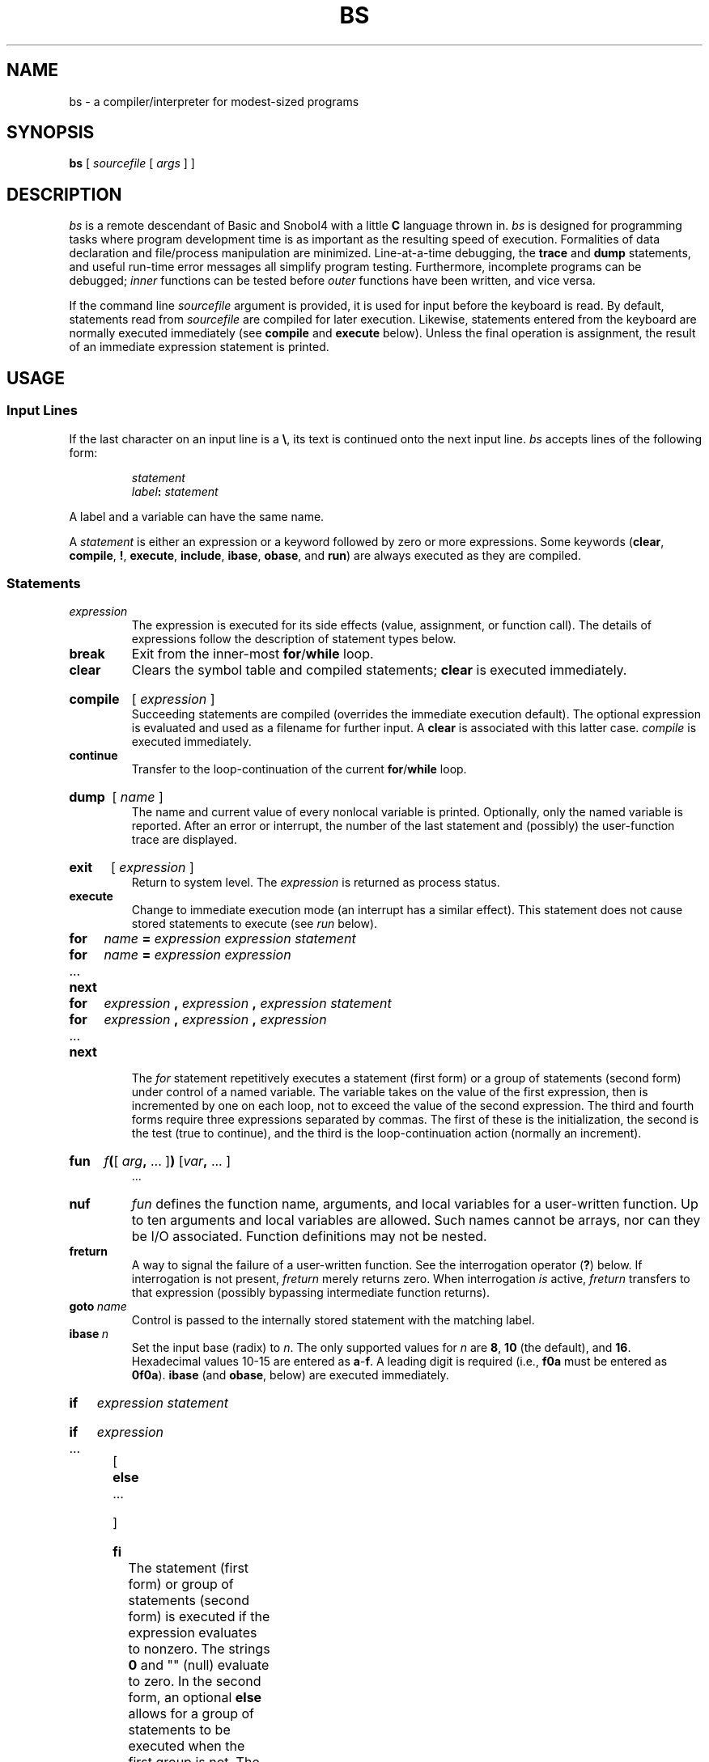 .\" @(#)bs.1 1.1 92/07/30 SMI; from S5
.TH BS 1 "10 April 1986"
.SH NAME
bs \- a compiler/interpreter for modest-sized programs
.SH SYNOPSIS
.B bs
[ \fIsourcefile\fP [ \fIargs\fP ] ]
.SH DESCRIPTION
.I bs
is a remote descendant of Basic and Snobol4 with a little 
.B C 
language thrown in.
.I bs
is designed for programming tasks where program development time
is as important as the resulting speed of execution.
Formalities of data declaration and file/process manipulation
are minimized.  Line-at-a-time debugging, the
.B trace
and
.B dump
statements, and useful run-time error messages all simplify program testing.
Furthermore, incomplete programs can be debugged;
.I inner
functions can be tested before
.I outer
functions have been written, and vice versa.
.PP
If the command line
.I sourcefile
argument is provided, it is used for input before the keyboard is read.
By default, statements read from 
.I sourcefile 
are compiled for later 
execution.  Likewise, statements entered from the keyboard are normally
executed immediately
(see
.B compile
and
.B execute
below).
Unless the final operation is assignment,
the result of an immediate expression statement is printed.
.SH USAGE
.SS Input Lines
.PP
If the last character on an input line is a \fB\e\fP, its text is continued
onto the next input line.
.I bs
accepts lines of the following form:
.PP
.RS
.I statement
.br
.IB label  :
.I statement
.RE
.PP
A label and a variable can have the same name.
.PP
A 
.I statement 
is either an expression or a keyword followed by zero or more expressions.
Some keywords
.RB ( clear ,
.BR compile ,
.BR ! ,
.BR execute ,
.BR include ,
.BR ibase ,
.BR obase ,
and
.BR run )
are always executed as they are compiled.
.SS Statements
.TP  .75i
.I expression
The expression is executed for its side
effects (value, assignment, or function call).
The details of expressions follow the description of
statement types below.
.TP
.B break
Exit from the inner-most
.BR for / while
loop.
.TP
.B clear
Clears the symbol table and compiled statements;
.B clear
is executed immediately.
.HP
.B compile 
.RI [ " expression " ]
.br
Succeeding statements are compiled (overrides the immediate execution default).
The optional expression is evaluated and used as a filename for further input.
A
.B clear
is associated with this latter case.
.I compile
is executed immediately.
.TP
.B continue
Transfer to the loop-continuation of the current
.BR for / while
loop.
.HP
.B dump 
.RI [ " name " ]
.br
The name and current value of every nonlocal variable is printed.
Optionally, only the named variable is reported.
After an error or interrupt, the number of the last
statement and (possibly) the user-function trace are displayed.
.HP
.B exit
.RI [ " expression " ]
.br
Return to system level.
The
.I expression
is returned as process status.
.TP
.B execute
Change to immediate execution mode (an interrupt has a similar effect).
This statement does not cause stored statements to execute (see
.I run
below).
.if t .bp
.PD 0
.HP
.B for
.I name
.B =
.I expression expression statement
.HP
.B for
.I name
.B =
.I expression expression
.TP
\&.\|.\|.
.HP
.B next
.HP
.B for
.I expression
.B ,
.I expression
.B ,
.I expression  statement
.HP
.B for
.I expression
.B ,
.I expression
.B ,
.I expression
.TP
\&.\|.\|.
.TP
.B next
.IP
The
.I for
statement repetitively executes a statement (first form)
or a group of statements (second form) under control of a named variable.
The variable takes on the value of the first expression,
then is incremented by one on each loop, not to exceed the value of
the second expression.  The third and fourth forms require three expressions
separated by commas.  The first of these is the initialization, the second
is the test (true to continue), and the third is the
loop-continuation action (normally an increment).
.PD
.HP
.B fun
\fIf\fB(\fR[ \fIarg\|\fB, \fR\&.\|.\|. ]\|\fB) \fR[\|\fIvar\fB, \fR\&.\|.\|. ]
.br
\&.\|.\|.
.br
.ns
.TP
.B nuf
.I fun
defines the function name, arguments, and local variables
for a user-written function.
Up to ten arguments and local variables are allowed.
Such names cannot be arrays, nor can they be I/O associated.
Function definitions may not be nested.
.TP
.B freturn
A way to signal the failure of a user-written function.
See the interrogation operator (\fB?\fP) below.
If interrogation is not present,
.I freturn
merely returns zero.  When interrogation
.I is
active,
.I freturn
transfers to that expression
(possibly bypassing intermediate function returns).
.TP
.BI goto \ name
Control is passed to the internally stored statement
with the matching label.
.TP
.BI ibase \ n
Set the input base (radix) to
.IR n .
The only supported values for
.I n
are
.BR 8 ,
.B 10
(the default), and
.BR 16 .
Hexadecimal values 10\-15 are entered as
.BR a \- f .
A leading digit is required
(i.e.,
.B f0a
must be entered as
.BR 0f0a ).
.B ibase
(and
.BR obase ", below)"
are executed immediately.
.HP
.B if
.I expression statement
.br
.ns
.HP
.B if
.I expression
.ns
.TP
\&.\|.\|.
.ns
.HP
[
.B else
.ns
.TP
\&.\|.\|.
.TP
]
.br
.ns
.HP
.B fi
.br
The statement (first form) or group of statements (second form)
is executed if the expression evaluates to nonzero.  The strings
.B 0
and "" (null) evaluate to zero.  In the second form,
an optional
.B else
allows for a group of statements to be executed when the first group is not.
The only statement permitted on the same line with an
.B else
is an
.IR if ;
only other
.BR fi "'s can be on the same line with a"
.BR fi .
.B elif
is supported.
Only a single
.B fi
is required to close an
\fBif .\|.\|. elif .\|.\|. \fR[ \fBelse .\|.\|. \fR] 
sequence.
.TP
.BI include " expression"
The expression must evaluate to a file name.
The file must contain
.I bs
source statements.
Such statements become part of the program being compiled.
.B include
statements may not be nested.
.TP
.BI obase \ n
Set the output base to
.I n
(see
.I ibase
above).
.HP
.B onintr
.I label
.br
.ns
.TP
.B onintr
The
.B onintr
command provides program control of interrupts.
In the first form, control will pass to the label given, just as if a
.B goto
had been executed at the time
.B onintr
was executed.  The effect of the statement is cleared after each interrupt.
In the second form, an interrupt will cause
.I bs
to terminate.
.HP
.B return
.RI [ " expression " ]
.br
The expression is evaluated and the result is passed
back as the value of a function call.
If no expression is given, zero is returned.
.TP
.B run
The random number generator is reset.  Control is passed to the first internal
statement.  If the
.B run
statement is contained in a file, it should be the
last statement.
.TP
.B stop
Execution of internal statements is stopped.
.I bs
reverts to immediate mode.
.HP
.B trace
.RI [ " expression " ]
.br
The
.B trace
statement controls function tracing.
If the expression is null (or evaluates to zero), tracing is turned off.
Otherwise, a record of user-function calls and returns is printed.
Each
.B return
decrements the
.B trace
expression value.
.PD 0
.TP
.B while
.I expression statement
.br
.ns
.TP
.B while
.I expression
.TP
\&.\|.\|.
.br
.ns
.TP
.B next
.B while
is similar to
.B for
except that only the conditional expression
for loop-continuation is given.
.PD
.HP
.B !
.I shell-command
.br
An immediate escape to the Shell.
.TP
.BR # \ \&.\|.\|.
Comment.
A comment is terminated at the next newline. 
.SS Expressions 
.TP .75i
.I name
A 
.I name 
is used to specify a variable.  Names are composed of a letter
(upper or lower case) optionally followed by letters and digits.
Only the first six characters of a name are significant.
Except for names declared in
.B fun
statements, all names are global to the program.
Names can take on numeric (double float) values, string values,
or can be associated with input/output (see the builtin function
.BR open() ,
below).
.HP
.I name
.B (
.RI [ " expression " [
.B ,
.IR " expression " "] .\|.\|. ]"
.B )
.br
Functions can be called by a name followed by the arguments
in parentheses, separated by commas.
Except for builtin functions (listed below),
the name must be defined with a
.B fun
statement.  Arguments to functions are passed by value.
.HP
.I name
.B [
.I expression
[
.B ,
.I expression
] .\|.\|.
.B ]
.br
This syntax is used to reference either arrays or tables
(see the builtin
.I table
functions below).
For arrays, each expression is truncated to an integer
and used as a specifier for the name.
The resulting array reference is syntactically identical to a name;
.B a[1,2]
is the same as
.BR a[1][2] .
The truncated expressions are restricted to
values between 0 and 32767.
.TP
.I number
A number is used to represent a constant value.
A number is written in Fortran style,
and contains digits, an optional decimal point,
and possibly a scale factor consisting
of an
.B e
followed by a possibly signed exponent.
.TP
.I string
Character strings are delimited by \fB"\fP characters.
The \fB\e\fP escape character allows the double quote (\fB\e"\fP),
newline (\fB\en\fP), carriage return (\fB\er\fP), 
backspace (\fB\eb\fP), and tab (\fB\et\fP) characters
to appear in a string.
Otherwise, \fB\e\fP stands for itself.
.HP
.B (
.I expression
.B )
.br
Parentheses are used to alter the normal order of evaluation.
.HP
.B (
.IB expression ,
.I expression
.RB [ ,
.IR "expression " ".\|.\|. ]"
.B ") ["
.I expression
.B ]
.br
The bracketed expression is used as a subscript to select a
comma-separated expression from the parenthesized list.
List elements are numbered from the left, starting at zero.
The expression:
.PD 0
.RS
.IP
.B "( False, True )[ a == b ]"
.RE
.PD
.IP
has the value
.B true
if the comparison is true.
.HP
.B ?
.I expression
.br
The interrogation operator
tests for the success of the expression rather than its value.
At the moment, it is useful for testing end-of-file
(see 
.SM EXAMPLES,
below),
the result of the
.B eval
builtin function,
and for checking the return from user-written functions
(see
.BR freturn ).
An interrogation ``trap'' (end-of-file, etc.)
causes an immediate transfer to the most recent
interrogation, possibly skipping assignment statements or intervening
function levels.
.TP
.BI \- " expression"
The result is the negation of the expression.
.TP
.BI ++ " name"
Increments the value of the variable (or array reference).
The result is the new value.
.TP
.BI \-\- " name"
Decrements the value of the variable.  The result is the new value.
.TP
.B !
expression
.br
The logical negation of the expression.
Watch out for the shell escape command.
.HP
.I expression
.I operator
.I expression
.br
Common functions of two arguments are abbreviated
by the two arguments separated by an operator denoting the function.
Except for the assignment,
concatenation, and relational operators, both operands are converted to numeric form
before the function is applied.
.SS "Binary Operators"
The assignment operator binds right to left.
All other operators bind left to right.
Operators are grouped in order of precedence:
.TP
^
Exponentiation.
.TP
.B *\  /\  %
Multiply, divide, and remainder, respectively.
.TP
.B +\  \-
Add and subtract.
.TP
.B <\  <=\  >\  >=\  ==\  !=
Comparisons.
These comparison operators return ``1'' if the indicated relationship
holds true for their operands, or ``0'' otherwise.
.RS
.PD 0
.TP
\fB<\fP 
less than
.TP
\fB<=\fP 
less than or equal to
.TP
\fB>\fP 
greater than
.TP
\fB>=\fP 
greater than or equal to
.TP
\fB==\fP 
equal to
.TP
\fB!=\fP 
not equal 
.LP
Relational operators at the same level extend as follows:
.RS
.IB a > b > c
.RE
is the same as
.RS
.IB a > b " & " b > c
.RE
A string comparison is made if both operands are strings.
.PD
.RE
.TP
.B & |
Logical Conjunctions.
.RS
.TP
.B &
Logical 
.SM AND.
Has result ``0'' if either of its operands evaluates to ``0''.
It has result ``1'' if both of its operands are nonzero.
.TP
.B |
Logical 
.SM OR.
Has result ``0'' if both of its arguments are ``0''.
It has result ``1'' if either of its arguments is nonzero.
Both operators treat a null string as a zero.
.RE
.TP
.B _
Concatenation.
.TP
.B =
Assignment.
The left operand must be a name or an array element.
The result is the right operand.
.if t .bp
.SS Builtin Functions
.SS \fIProcessing \fIArguments
.TP .75i
.BI arg( i )
The value of the
.IR i -th
actual parameter on the current level of function call.
At level zero,
.I arg
returns the
.IR i -th
command-line argument
.RB ( arg (0)
returns
.BR bs ).
.TP
.B narg(\|)
Returns the number of arguments passed.
At level zero, the command argument count is returned.
.SS \fIMathematical \fIFunctions
.TP .75i
.BI abs( x )
The absolute value of
.IR x .
.TP
.BI atan( x )
The arctangent of
.IR x .
Its value
is between \-\(*p/2 and \(*p/2.
.TP
.BI ceil( x )
Returns the smallest integer not less than
.IR x .
.TP
.BI cos( x )
The cosine of
.I x
.I x
is in radians.
.TP
.BI exp( x )
The exponential function of
.IR x .
.TP
.BI floor( x )
Returns the largest integer not greater than
.IR x .
.TP
.BI log( x )
The natural logarithm of
.IR x .
.TP
.B rand(\|)
A uniformly-distributed random number between zero and one.
.TP
.BI sin( x )
The sine of
.I x
(radians).
.TP
.BI sqrt( x )
The square root of
.IR x .
.SS \fIString \fIFunctions
.TP
.BI size( s )
the size (length in bytes) of
.I s
is returned.
.TP
.BI format( f , \ a )
Returns the formatted value of
.IR a .
.I f
is assumed to be a format specification in the style of
.IR printf (3S).
Only the
.BR %\|.\|.\|.\|f ,
.BR %\|.\|.\|.\|e ,
and
.B %\|.\|.\|.\|s
types are safe.
.TP
.BI index( x , \ y )
Returns the number of the first position in
.I x
that any of the characters from
.I y
matches.  No match yields zero.
.TP
\fBtrans( \fIs\fB, \fIf\fB, \fIt\fB\|)
Translate characters of the source
.I s
from matching characters in
.I f
to a character in the same position in
.IR t .
Source characters that do not appear in
.I f
are copied to the result.
If the string
.I f
is longer than
.IR t ,
source characters that match in the excess portion of
.I f
do not appear in the result.
.TP
\fBsubstr(\fIs\fB, \fIstart\fB, \fIwidth\fB\|)
Returns the substring of
.I s
defined by the
.IR start ing
position and
.IR width .
.TP
.BI match( string , \ pattern )
.ns
.TP
.BI mstring( n )
The
.I pattern
is similar to the regular expression syntax of 
.IR grep (1).
The characters \fB.\fP, \fB[\fP, \fB]\fP, \*^ (inside
brackets), \fB*\fP and \fB$\fP are special.
.IP
.B mstring()
returns the \fIn\fR-th (1 <= \fIn\fP <= 10) substring of the subject
that occurred between pairs of the pattern symbols \fB\e(\fP and \fB\e)\fP
for the most recent call to
.IR match .
To succeed, patterns must match the beginning of the string
(as if all patterns began with 
.BR ^ ).
.IP
.B match
returns the number of characters matched.  For example:
.RS
match("a123ab123", ".\(**\e([a\-z]\e)") == 6
.br
mstring(1) == "b"
.RE
.SS \fIFile \fII/O
.PD
.TP .75i
.BI open( name , \ file , \ fcn )
.ns
.TP
.BI close( name )
The
.I name
argument must be a
.I bs
variable name (passed as a string).
For 
.BR open() ,
the
.I file
argument
may be
.PD 0
.RS
.TP
.B 0 
standard input 
.TP
.B 1
standard output
.TP
.B 3
standard error.
.TP
.I filename
a string representing a filename
.TP
.BI ! command
a string beginning with an \fB!\fP representing a command to be executed
(via
.IR "sh \-c" ).
.RE
.IP
.I fcn
is one of:
.RS
.TP
.B r
read
.TP
.B w
write
.TP
.B W
write without new-line
.TP
.B a
append
.RE
.PD 
.IP
After a
.BR close() ,
.I name
reverts to being an ordinary variable.  The initial associations are:
.RS
.RS
open("get", 0, "r")
.br
open("put", 1, "w")
.br
open("puterr", 2, "w")
.RE
.RE
.IP
(See
.SM EXAMPLES,
below.)
.TP
.BI access( s , \ m )
executes
.IR access (2).
.TP
.BI ftype( s )
returns a single character file-type indication:
.PD 0
.RS
.TP
.B f
regular file
.TP
.B p
.SM FIFO 
(named pipe)
.TP
.B d
directory
.B b
block special
.TP
.B c
character special
.RE
.SS \fITables
.PD
.TP
.B "table(name, size)"
.br
A table in
.I bs
is an associatively accessed, single-dimension array.
``Subscripts'' (called keys)
are strings (numbers are converted).
The
.I name
argument must be a
.I bs
variable name
(passed as a string).
The
.I size
argument sets the minimum number of elements to be allocated.
.I bs
prints an error message and stops on table overflow.
.TP
.B item(name, i)
.ns
.TP
.B key()
The
.I item
function accesses table elements sequentially
(in normal use, there is no orderly progression of key values).
Where the
.I item
function accesses
values, the
.I key
function accesses the ``subscript'' of the previous
.I item
call.
The
.I name
argument should not be quoted.
Since exact table sizes are not defined, the interrogation operator should be used
to detect end-of-table; for example:
.RS
.IP
table("t", 100)
.br
\ \|.\|.\|.
.br
# If
.I word
contains "party", the following expression adds one
.br
# to the count of that word:
.br
++t[word]
.br
\ \|.\|.\|.
.br
# To print out the the key/value pairs:
.br
for i = 0, ?(s = item(t, i)), ++i \  if key() \ put = key()_":"_s
.RE
.TP
.BI iskey( name , \ word )
Test whether the key
.I word
exists in the table
.I name.
Returns ``1'' if true or ``0'' if false.
.SS "\fIOdds and Ends"
.PD
.TP .75i
.BI eval( s )
The string argument is evaluated as a
.I bs
expression.
The function is handy for converting numeric strings to
numeric internal form.
.B eval()
can also be used as a crude form of indirection, as in:
.RS
.PD 0
.IP
name = "xyz"
.br
eval("++"\(ul name)
.RE
.IP
which increments the variable
.IR xyz .
In addition,
.BR eval() ,
preceded by the interrogation operator, permits
the user to control
.I bs
error conditions.
For example:
.RS
.IP
?eval("open(\e"\s-1X\s+1\e", \e"\s-1XXX\s+1\e", \e"r\e")")
.RE
.IP
returns the value zero if there is no file named ``\s-1XXX\s+1''
(instead of halting the user's program).
The following executes a
.B goto
to the label
.I L
(if it exists):
.RS
.IP
label="L"
.br
if !(?eval("goto "\(ul label)) puterr = "no label"
.RE
.PD
.TP
.BI plot( request , \ args )
The
.B plot()
function produces output on devices
recognized by
.IR plot (1G).
.IP
Some requests do not apply to all plotters.
All requests except zero and twelve
are implemented by piping characters to
.IR plot (1G).
See
.IR plot (5)
for more details.
.IP
Available
.I requests
are as follows:
.RS 
.PD 0
.TP 
.BI plot(0, \ term )
Further
.B plot()
output is piped into
.IR plot (1G)
with an argument of
.BI \-T term.
.TP 
.B plot(4) 
``erase'' the plotter.
.TP 
.BI plot(2, \ string)
Label the current point with
.IR string .
.TP 
\fBplot(3, \fIx1\fB, \fIy1\fB, \fIx2\fB, \fIy2\fB)
Draw the line between
.BI ( x1 , \ y1 )
and
.BI ( x2 , \ y2 ).
.TP 
.BI plot(4,  \ x , \ y ,\ r )
Draw a circle with center
.BI ( x , \ y )
and radius
.IR r .
.TP 
\fBplot(5, \fIx1\fB, \fIy1fB, \fIx2\fB, \fIy2\fB, \fIx3\fB, \fIy3\fB)
Draw an arc (counterclockwise)
with center
.BI ( x1 , \ y1 )
and endpoints
.BI ( x2 , \ y2 )
and
.BI ( x3 , \ y3 ) .
.IP plot(6)
Not implemented.
.TP 
.BI plot(7, \ x , \ y )
Make the current point
.BI ( x , \ y ) .
.TP 
.BI plot(8 , \ x , \ y )
Draw a line from the current point to
.BI ( x , \ y ) .
.TP 
.BI plot(9, \ x , \ y )
Draw a point at
.BI ( x , \ y ) .
.TP 
.BI plot(10, \ string )
Set the line mode to
.IR string .
.TP 
\fBplot(11, \fIx1\fB, \fIy1\fB, \fIx2\fB, \fIy2\fB\|)
Make
.BI ( x1 , \ y1 )
the lower-left corner of the plotting area and
.BI ( x2 , \ y2 )
the upper-right corner of the plotting area.
.TP 
.BI plot(12, \fIx1\fB, \fIy1\fB, \fIx2\fB, \fIy2\fB\|)
causes subsequent coordinates to be multiplied componentwise by
.I x1
and
.I y1,
respectively, and then added to
.I x2
and
.I y2 
before being plotted.
The initial scaling is
.BR "plot(12, 1.0, 1.0, 0.0, 0.0)" .
.RE
.TP
.B last(\|)
in immediate mode,
.B last()
returns the most recently computed value.
.sp
.SH EXAMPLES
Using
.I bs
as a calculator:
.nf
.PP
.RS
$ bs
#    Distance (inches) light travels in a nanosecond.
186000 \(** 5280 \(** 12 / 1e9
\fB11.78496\fP
\&.\|.\|.
.sp 1v
#    Compound interest (6% for 5 years on $1,000).
int = .06 / 4
bal = 1000
for i = 1 5\(**4  bal = bal + bal\(**int
bal \- 1000
\fB346.855007\fP
\&.\|.\|.
exit
.RE
.fi
.PP
The outline of a typical
.I bs
program:
.nf
.PP
.RS
# initialize things:
var1 = 1
open("read", "infile", "r")
\&.\|.\|.
# compute:
while  ?(str = read)
	\&.\|.\|.
next
# clean up:
close("read")
\&.\|.\|.
# last statement executed (exit or stop):
exit
# last input line:
run
.RE
.fi
.PP
.PP
Input/Output examples:
.nf
.PP
.RS
#    Copy "oldfile" to "newfile".
open("read", "oldfile", "r")
open("write", "newfile", "w")
\&.\|.\|.
while ?(write = read)
\&.\|.\|.
# close "read" and "write":
close("read")
close("write")
.sp 1v
#    Pipe between commands.
open("ls", "!ls \(**", "r")
open("pr", "!pr \-2 \-h \(fmList\(fm", "w")
while ?(pr = ls)  .\|.\|.
\&.\|.\|.
# be sure to close (wait for) these:
close("ls")
close("pr")
.RE
.fi
.SH SEE ALSO
ed(1), grep(1), plot(1G), sh(1), access(2), printf(3S), intro(3S), plot(5)
.br
See Section\ 3M of the \f2\s-1UNIX\s+1 Interface Reference Manual\fR for a 
further description of the mathematical functions.
